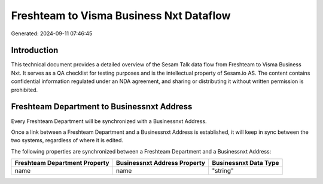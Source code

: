 ========================================
Freshteam to Visma Business Nxt Dataflow
========================================

Generated: 2024-09-11 07:46:45

Introduction
------------

This technical document provides a detailed overview of the Sesam Talk data flow from Freshteam to Visma Business Nxt. It serves as a QA checklist for testing purposes and is the intellectual property of Sesam.io AS. The content contains confidential information regulated under an NDA agreement, and sharing or distributing it without written permission is prohibited.

Freshteam Department to Businessnxt Address
-------------------------------------------
Every Freshteam Department will be synchronized with a Businessnxt Address.

Once a link between a Freshteam Department and a Businessnxt Address is established, it will keep in sync between the two systems, regardless of where it is edited.

The following properties are synchronized between a Freshteam Department and a Businessnxt Address:

.. list-table::
   :header-rows: 1

   * - Freshteam Department Property
     - Businessnxt Address Property
     - Businessnxt Data Type
   * - name
     - name
     - "string"

